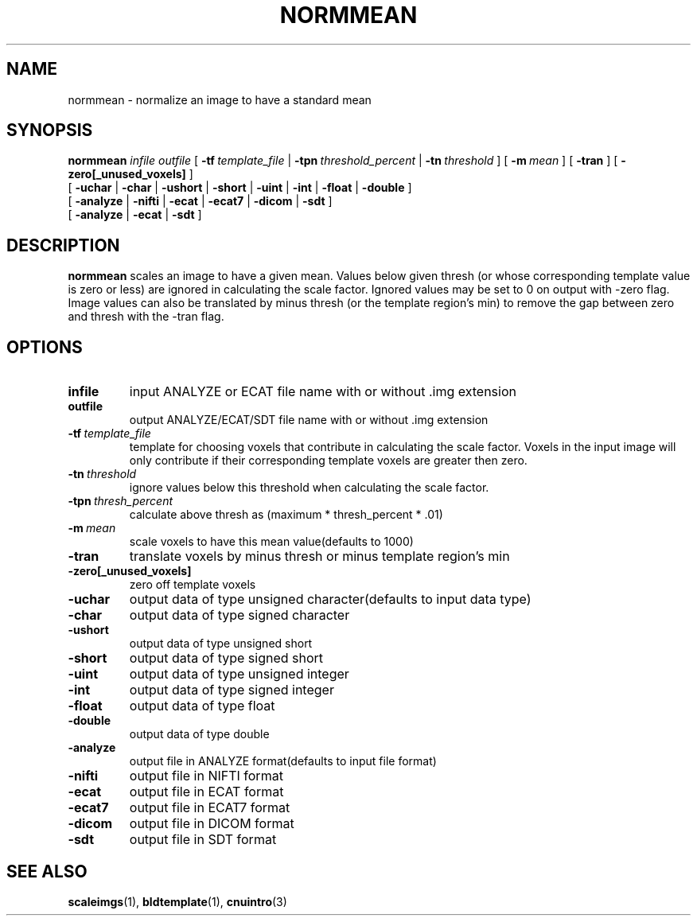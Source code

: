.\" @(#)normmean.1;
.TH NORMMEAN 1 "November 13 2003" "CNU Tools" "CNU Tools"
.SH NAME
normmean \- normalize an image to have a standard mean
.SH SYNOPSIS
.PD 0
.B normmean
.I infile
.I outfile
[
.BI \-tf \ template_file
|
.BI \-tpn \ threshold_percent
|
.BI \-tn \ threshold
]
[
.BI \-m \ mean
]
[
.B \-tran
]
[
.B \-zero[_unused_voxels]
]
.LP
[
.B \-uchar
|
.B \-char
|
.B \-ushort
|
.B \-short
|
.B \-uint
|
.B \-int
|
.B \-float
|
.B \-double
]
.LP
[
.B \-analyze
|
.B \-nifti
|
.B \-ecat
|
.B \-ecat7
|
.B \-dicom
|
.B \-sdt
]
.LP
[
.B \-analyze
|
.B \-ecat
|
.B \-sdt
]
.PD
.SH DESCRIPTION
.LP
.B normmean
scales an image to have a given mean. Values below given thresh (or
whose corresponding template value is zero or less) are ignored in
calculating the scale factor.  Ignored values may be set to 0 on
output with -zero flag. Image values can also be translated by minus
thresh (or the template region's min) to remove the gap between zero
and thresh with the -tran flag.
.SH OPTIONS
.TP
.B infile
input ANALYZE or ECAT file name with or without .img extension
.TP
.B outfile
output ANALYZE/ECAT/SDT file name with or without .img extension
.TP
.BI \-tf \ template_file
template for choosing voxels that contribute in calculating the scale
factor.  Voxels in the input image will only contribute if their
corresponding template voxels are greater then zero.
.TP
.BI \-tn \ threshold
ignore values below this threshold when calculating the scale factor.
.TP
.BI \-tpn \ thresh_percent
calculate above thresh as (maximum * thresh_percent * .01)
.TP
.BI \-m \ mean
scale voxels to have this mean value(defaults to 1000)
.TP
.B \-tran
translate voxels by minus thresh or minus template region's min
.TP
.B \-zero[_unused_voxels]
zero off template voxels
.TP
.B \-uchar
output data of type unsigned character(defaults to input data type)
.TP
.B \-char
output data of type signed character
.TP
.B \-ushort
output data of type unsigned short
.TP
.B \-short
output data of type signed short
.TP
.B \-uint
output data of type unsigned integer
.TP
.B \-int
output data of type signed integer
.TP
.B \-float
output data of type float
.TP
.B \-double
output data of type double
.TP
.B \-analyze
output file in ANALYZE format(defaults to input file format)
.TP
.B \-nifti
output file in NIFTI format
.TP
.B \-ecat
output file in ECAT format
.TP
.B \-ecat7
output file in ECAT7 format
.TP
.B \-dicom
output file in DICOM format
.TP
.B \-sdt
output file in SDT format
.SH "SEE ALSO"
.BR scaleimgs (1),
.BR bldtemplate (1),
.BR cnuintro (3)

